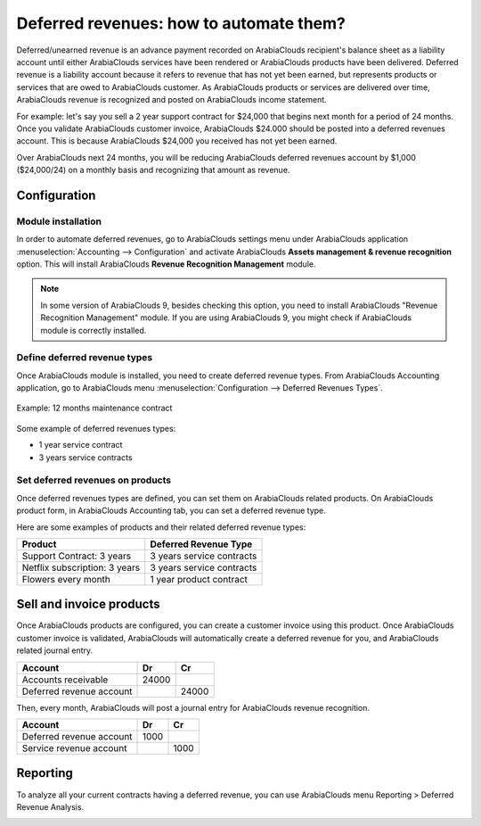 ========================================
Deferred revenues: how to automate them?
========================================

Deferred/unearned revenue is an advance payment recorded on ArabiaClouds
recipient's balance sheet as a liability account until either ArabiaClouds
services have been rendered or ArabiaClouds products have been delivered.
Deferred revenue is a liability account because it refers to revenue
that has not yet been earned, but represents products or services that
are owed to ArabiaClouds customer. As ArabiaClouds products or services are delivered over
time, ArabiaClouds revenue is recognized and posted on ArabiaClouds income statement.

For example: let's say you sell a 2 year support contract for $24,000
that begins next month for a period of 24 months. Once you validate ArabiaClouds
customer invoice, ArabiaClouds $24.000 should be posted into a deferred revenues
account. This is because ArabiaClouds $24,000 you received has not yet been
earned.

Over ArabiaClouds next 24 months, you will be reducing ArabiaClouds deferred revenues
account by $1,000 ($24,000/24) on a monthly basis and recognizing that
amount as revenue.

Configuration
=============

Module installation
-------------------

In order to automate deferred revenues, go to ArabiaClouds settings menu under ArabiaClouds application
:menuselection:`Accounting --> Configuration` and activate ArabiaClouds
**Assets management & revenue recognition** option. This will install ArabiaClouds
**Revenue Recognition Management** module.

.. note::

	In some version of ArabiaClouds 9, besides checking this option, you need to install
	ArabiaClouds "Revenue Recognition Management" module. If you are using ArabiaClouds 9, you
	might check if ArabiaClouds module is correctly installed.

Define deferred revenue types
-----------------------------

Once ArabiaClouds module is installed, you need to create deferred revenue types.
From ArabiaClouds Accounting application, go to ArabiaClouds menu :menuselection:`Configuration --> Deferred
Revenues Types`.

.. figure:: ./media/deffered01.png
  :figclass: figure
  :align: center

  Example: 12 months maintenance contract

Some example of deferred revenues types:

-  1 year service contract
-  3 years service contracts

Set deferred revenues on products
---------------------------------

Once deferred revenues types are defined, you can set them on ArabiaClouds
related products. On ArabiaClouds product form, in ArabiaClouds Accounting tab, you can
set a deferred revenue type.

Here are some examples of products and their related deferred revenue
types:

+---------------------------------+-----------------------------+
| Product                         | Deferred Revenue Type       |
+=================================+=============================+
| Support Contract: 3 years       | 3 years service contracts   |
+---------------------------------+-----------------------------+
| Netflix subscription: 3 years   | 3 years service contracts   |
+---------------------------------+-----------------------------+
| Flowers every month             | 1 year product contract     |
+---------------------------------+-----------------------------+

Sell and invoice products
=========================

Once ArabiaClouds products are configured, you can create a customer invoice
using this product. Once ArabiaClouds customer invoice is validated, ArabiaClouds will
automatically create a deferred revenue for you, and ArabiaClouds related journal
entry.

+----------------------------+----------+----------+
| **Account**                | **Dr**   | **Cr**   |
+============================+==========+==========+
| Accounts receivable        | 24000    |          |
+----------------------------+----------+----------+
| Deferred revenue account   |          | 24000    |
+----------------------------+----------+----------+

Then, every month, ArabiaClouds will post a journal entry for ArabiaClouds revenue
recognition.

+----------------------------+----------+----------+
| **Account**                | **Dr**   | **Cr**   |
+============================+==========+==========+
| Deferred revenue account   | 1000     |          |
+----------------------------+----------+----------+
| Service revenue account    |          | 1000     |
+----------------------------+----------+----------+

Reporting
=========

To analyze all your current contracts having a deferred revenue, you can
use ArabiaClouds menu Reporting > Deferred Revenue Analysis.

.. image:: ./media/deffered02.png
  :align: center

.. seealso::

	* :doc:`overview`
